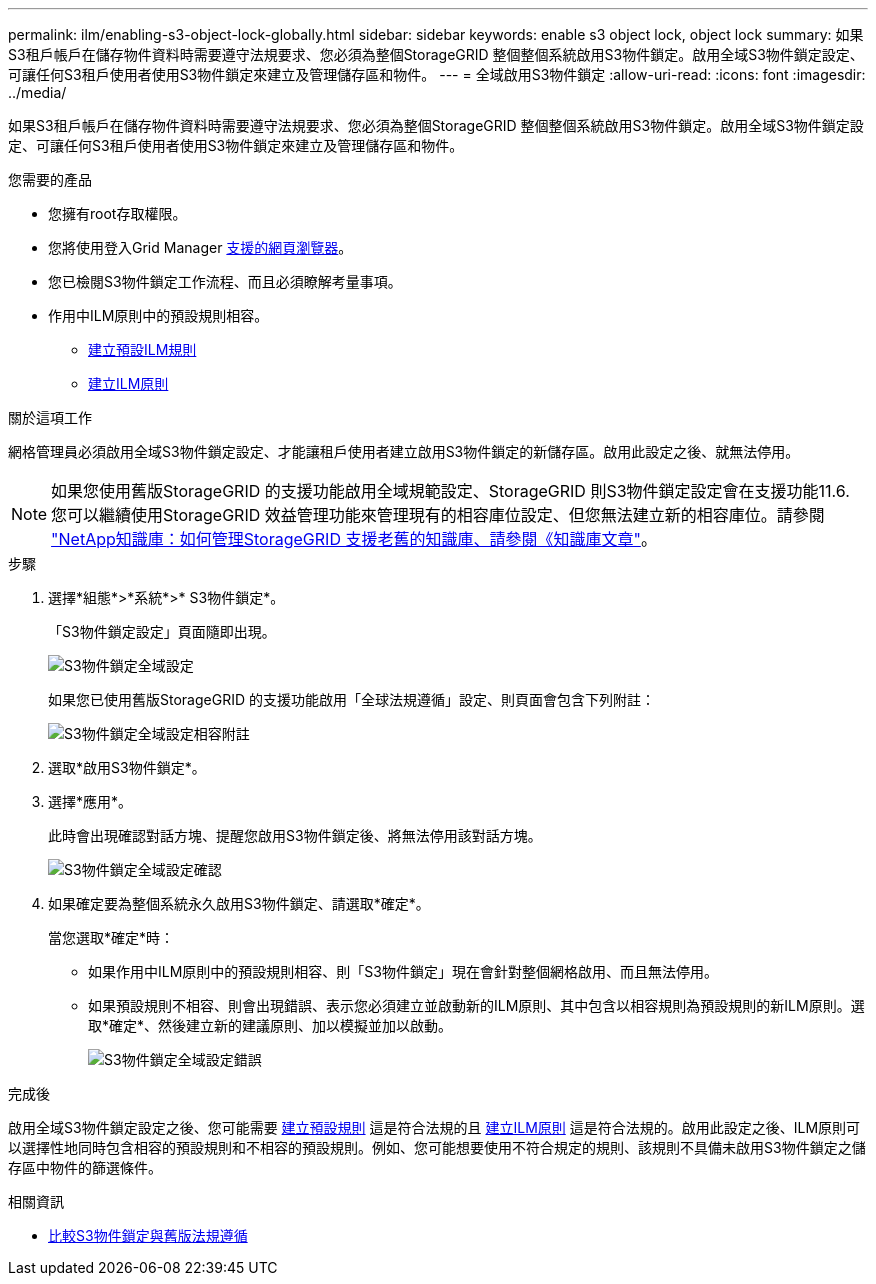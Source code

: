 ---
permalink: ilm/enabling-s3-object-lock-globally.html 
sidebar: sidebar 
keywords: enable s3 object lock, object lock 
summary: 如果S3租戶帳戶在儲存物件資料時需要遵守法規要求、您必須為整個StorageGRID 整個整個系統啟用S3物件鎖定。啟用全域S3物件鎖定設定、可讓任何S3租戶使用者使用S3物件鎖定來建立及管理儲存區和物件。 
---
= 全域啟用S3物件鎖定
:allow-uri-read: 
:icons: font
:imagesdir: ../media/


[role="lead"]
如果S3租戶帳戶在儲存物件資料時需要遵守法規要求、您必須為整個StorageGRID 整個整個系統啟用S3物件鎖定。啟用全域S3物件鎖定設定、可讓任何S3租戶使用者使用S3物件鎖定來建立及管理儲存區和物件。

.您需要的產品
* 您擁有root存取權限。
* 您將使用登入Grid Manager xref:../admin/web-browser-requirements.adoc[支援的網頁瀏覽器]。
* 您已檢閱S3物件鎖定工作流程、而且必須瞭解考量事項。
* 作用中ILM原則中的預設規則相容。
+
** xref:creating-default-ilm-rule.adoc[建立預設ILM規則]
** xref:creating-ilm-policy.adoc[建立ILM原則]




.關於這項工作
網格管理員必須啟用全域S3物件鎖定設定、才能讓租戶使用者建立啟用S3物件鎖定的新儲存區。啟用此設定之後、就無法停用。


NOTE: 如果您使用舊版StorageGRID 的支援功能啟用全域規範設定、StorageGRID 則S3物件鎖定設定會在支援功能11.6.您可以繼續使用StorageGRID 效益管理功能來管理現有的相容庫位設定、但您無法建立新的相容庫位。請參閱 https://kb.netapp.com/Advice_and_Troubleshooting/Hybrid_Cloud_Infrastructure/StorageGRID/How_to_manage_legacy_Compliant_buckets_in_StorageGRID_11.5["NetApp知識庫：如何管理StorageGRID 支援老舊的知識庫、請參閱《知識庫文章"^]。

.步驟
. 選擇*組態*>*系統*>* S3物件鎖定*。
+
「S3物件鎖定設定」頁面隨即出現。

+
image::../media/s3_object_lock_global_setting.png[S3物件鎖定全域設定]

+
如果您已使用舊版StorageGRID 的支援功能啟用「全球法規遵循」設定、則頁面會包含下列附註：

+
image::../media/s3_object_lock_global_setting_compliant_note.png[S3物件鎖定全域設定相容附註]

. 選取*啟用S3物件鎖定*。
. 選擇*應用*。
+
此時會出現確認對話方塊、提醒您啟用S3物件鎖定後、將無法停用該對話方塊。

+
image::../media/s3_object_lock_global_setting_confirm.png[S3物件鎖定全域設定確認]

. 如果確定要為整個系統永久啟用S3物件鎖定、請選取*確定*。
+
當您選取*確定*時：

+
** 如果作用中ILM原則中的預設規則相容、則「S3物件鎖定」現在會針對整個網格啟用、而且無法停用。
** 如果預設規則不相容、則會出現錯誤、表示您必須建立並啟動新的ILM原則、其中包含以相容規則為預設規則的新ILM原則。選取*確定*、然後建立新的建議原則、加以模擬並加以啟動。
+
image::../media/s3_object_lock_global_setting_error.gif[S3物件鎖定全域設定錯誤]





.完成後
啟用全域S3物件鎖定設定之後、您可能需要 xref:../ilm/creating-default-ilm-rule.adoc[建立預設規則] 這是符合法規的且 xref:creating-ilm-policy-after-s3-object-lock-is-enabled.adoc[建立ILM原則] 這是符合法規的。啟用此設定之後、ILM原則可以選擇性地同時包含相容的預設規則和不相容的預設規則。例如、您可能想要使用不符合規定的規則、該規則不具備未啟用S3物件鎖定之儲存區中物件的篩選條件。

.相關資訊
* xref:managing-objects-with-s3-object-lock.adoc#comparing-s3-object-lock-to-legacy-compliance[比較S3物件鎖定與舊版法規遵循]

